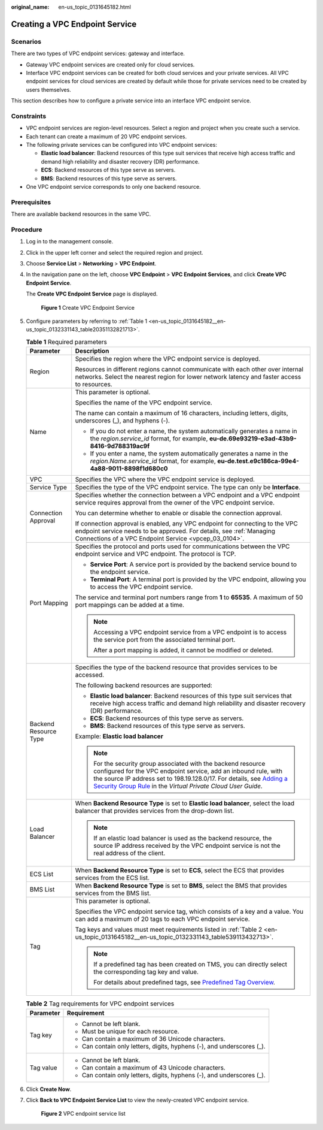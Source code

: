 :original_name: en-us_topic_0131645182.html

.. _en-us_topic_0131645182:

Creating a VPC Endpoint Service
===============================

Scenarios
---------

There are two types of VPC endpoint services: gateway and interface.

-  Gateway VPC endpoint services are created only for cloud services.
-  Interface VPC endpoint services can be created for both cloud services and your private services. All VPC endpoint services for cloud services are created by default while those for private services need to be created by users themselves.

This section describes how to configure a private service into an interface VPC endpoint service.

Constraints
-----------

-  VPC endpoint services are region-level resources. Select a region and project when you create such a service.
-  Each tenant can create a maximum of 20 VPC endpoint services.
-  The following private services can be configured into VPC endpoint services:

   -  **Elastic load balancer**: Backend resources of this type suit services that receive high access traffic and demand high reliability and disaster recovery (DR) performance.
   -  **ECS**: Backend resources of this type serve as servers.
   -  **BMS**: Backend resources of this type serve as servers.

-  One VPC endpoint service corresponds to only one backend resource.

Prerequisites
-------------

There are available backend resources in the same VPC.

Procedure
---------

#. Log in to the management console.

#. Click |image1| in the upper left corner and select the required region and project.

#. Choose **Service List** > **Networking** > **VPC Endpoint**.

#. In the navigation pane on the left, choose **VPC Endpoint** > **VPC Endpoint Services**, and click **Create VPC Endpoint Service**.

   The **Create VPC Endpoint Service** page is displayed.


   .. figure:: /_static/images/en-us_image_0000001072032207.png
      :alt: **Figure 1** Create VPC Endpoint Service

      **Figure 1** Create VPC Endpoint Service

#. Configure parameters by referring to :ref:`Table 1 <en-us_topic_0131645182__en-us_topic_0132331143_table20351132821713>`.

   .. _en-us_topic_0131645182__en-us_topic_0132331143_table20351132821713:

   .. table:: **Table 1** Required parameters

      +-----------------------------------+----------------------------------------------------------------------------------------------------------------------------------------------------------------------------------------------------------------------------------------------------------------------------------------------------------------------------------------------------------------+
      | Parameter                         | Description                                                                                                                                                                                                                                                                                                                                                    |
      +===================================+================================================================================================================================================================================================================================================================================================================================================================+
      | Region                            | Specifies the region where the VPC endpoint service is deployed.                                                                                                                                                                                                                                                                                               |
      |                                   |                                                                                                                                                                                                                                                                                                                                                                |
      |                                   | Resources in different regions cannot communicate with each other over internal networks. Select the nearest region for lower network latency and faster access to resources.                                                                                                                                                                                  |
      +-----------------------------------+----------------------------------------------------------------------------------------------------------------------------------------------------------------------------------------------------------------------------------------------------------------------------------------------------------------------------------------------------------------+
      | Name                              | This parameter is optional.                                                                                                                                                                                                                                                                                                                                    |
      |                                   |                                                                                                                                                                                                                                                                                                                                                                |
      |                                   | Specifies the name of the VPC endpoint service.                                                                                                                                                                                                                                                                                                                |
      |                                   |                                                                                                                                                                                                                                                                                                                                                                |
      |                                   | The name can contain a maximum of 16 characters, including letters, digits, underscores (_), and hyphens (-).                                                                                                                                                                                                                                                  |
      |                                   |                                                                                                                                                                                                                                                                                                                                                                |
      |                                   | -  If you do not enter a name, the system automatically generates a name in the *region*.\ *service_id* format, for example, **eu-de.69e93219-e3ad-43b9-8416-9d788319ac9f**                                                                                                                                                                                    |
      |                                   | -  If you enter a name, the system automatically generates a name in the *region*.\ *Name*.\ *service_id* format, for example, **eu-de.test.e9c186ca-99e4-4a88-9011-8898f1d680c0**                                                                                                                                                                             |
      +-----------------------------------+----------------------------------------------------------------------------------------------------------------------------------------------------------------------------------------------------------------------------------------------------------------------------------------------------------------------------------------------------------------+
      | VPC                               | Specifies the VPC where the VPC endpoint service is deployed.                                                                                                                                                                                                                                                                                                  |
      +-----------------------------------+----------------------------------------------------------------------------------------------------------------------------------------------------------------------------------------------------------------------------------------------------------------------------------------------------------------------------------------------------------------+
      | Service Type                      | Specifies the type of the VPC endpoint service. The type can only be **Interface**.                                                                                                                                                                                                                                                                            |
      +-----------------------------------+----------------------------------------------------------------------------------------------------------------------------------------------------------------------------------------------------------------------------------------------------------------------------------------------------------------------------------------------------------------+
      | Connection Approval               | Specifies whether the connection between a VPC endpoint and a VPC endpoint service requires approval from the owner of the VPC endpoint service.                                                                                                                                                                                                               |
      |                                   |                                                                                                                                                                                                                                                                                                                                                                |
      |                                   | You can determine whether to enable or disable the connection approval.                                                                                                                                                                                                                                                                                        |
      |                                   |                                                                                                                                                                                                                                                                                                                                                                |
      |                                   | If connection approval is enabled, any VPC endpoint for connecting to the VPC endpoint service needs to be approved. For details, see :ref:`Managing Connections of a VPC Endpoint Service <vpcep_03_0104>`.                                                                                                                                                   |
      +-----------------------------------+----------------------------------------------------------------------------------------------------------------------------------------------------------------------------------------------------------------------------------------------------------------------------------------------------------------------------------------------------------------+
      | Port Mapping                      | Specifies the protocol and ports used for communications between the VPC endpoint service and VPC endpoint. The protocol is TCP.                                                                                                                                                                                                                               |
      |                                   |                                                                                                                                                                                                                                                                                                                                                                |
      |                                   | -  **Service Port**: A service port is provided by the backend service bound to the endpoint service.                                                                                                                                                                                                                                                          |
      |                                   | -  **Terminal Port**: A terminal port is provided by the VPC endpoint, allowing you to access the VPC endpoint service.                                                                                                                                                                                                                                        |
      |                                   |                                                                                                                                                                                                                                                                                                                                                                |
      |                                   | The service and terminal port numbers range from **1** to **65535**. A maximum of 50 port mappings can be added at a time.                                                                                                                                                                                                                                     |
      |                                   |                                                                                                                                                                                                                                                                                                                                                                |
      |                                   | .. note::                                                                                                                                                                                                                                                                                                                                                      |
      |                                   |                                                                                                                                                                                                                                                                                                                                                                |
      |                                   |    Accessing a VPC endpoint service from a VPC endpoint is to access the service port from the associated terminal port.                                                                                                                                                                                                                                       |
      |                                   |                                                                                                                                                                                                                                                                                                                                                                |
      |                                   |    After a port mapping is added, it cannot be modified or deleted.                                                                                                                                                                                                                                                                                            |
      +-----------------------------------+----------------------------------------------------------------------------------------------------------------------------------------------------------------------------------------------------------------------------------------------------------------------------------------------------------------------------------------------------------------+
      | Backend Resource Type             | Specifies the type of the backend resource that provides services to be accessed.                                                                                                                                                                                                                                                                              |
      |                                   |                                                                                                                                                                                                                                                                                                                                                                |
      |                                   | The following backend resources are supported:                                                                                                                                                                                                                                                                                                                 |
      |                                   |                                                                                                                                                                                                                                                                                                                                                                |
      |                                   | -  **Elastic load balancer**: Backend resources of this type suit services that receive high access traffic and demand high reliability and disaster recovery (DR) performance.                                                                                                                                                                                |
      |                                   | -  **ECS**: Backend resources of this type serve as servers.                                                                                                                                                                                                                                                                                                   |
      |                                   | -  **BMS**: Backend resources of this type serve as servers.                                                                                                                                                                                                                                                                                                   |
      |                                   |                                                                                                                                                                                                                                                                                                                                                                |
      |                                   | Example: **Elastic load balancer**                                                                                                                                                                                                                                                                                                                             |
      |                                   |                                                                                                                                                                                                                                                                                                                                                                |
      |                                   | .. note::                                                                                                                                                                                                                                                                                                                                                      |
      |                                   |                                                                                                                                                                                                                                                                                                                                                                |
      |                                   |    For the security group associated with the backend resource configured for the VPC endpoint service, add an inbound rule, with the source IP address set to 198.19.128.0/17. For details, see `Adding a Security Group Rule <https://docs.otc.t-systems.com/en-us/usermanual/vpc/en-us_topic_0030969470.html>`__ in the *Virtual Private Cloud User Guide*. |
      +-----------------------------------+----------------------------------------------------------------------------------------------------------------------------------------------------------------------------------------------------------------------------------------------------------------------------------------------------------------------------------------------------------------+
      | Load Balancer                     | When **Backend Resource Type** is set to **Elastic load balancer**, select the load balancer that provides services from the drop-down list.                                                                                                                                                                                                                   |
      |                                   |                                                                                                                                                                                                                                                                                                                                                                |
      |                                   | .. note::                                                                                                                                                                                                                                                                                                                                                      |
      |                                   |                                                                                                                                                                                                                                                                                                                                                                |
      |                                   |    If an elastic load balancer is used as the backend resource, the source IP address received by the VPC endpoint service is not the real address of the client.                                                                                                                                                                                              |
      +-----------------------------------+----------------------------------------------------------------------------------------------------------------------------------------------------------------------------------------------------------------------------------------------------------------------------------------------------------------------------------------------------------------+
      | ECS List                          | When **Backend Resource Type** is set to **ECS**, select the ECS that provides services from the ECS list.                                                                                                                                                                                                                                                     |
      +-----------------------------------+----------------------------------------------------------------------------------------------------------------------------------------------------------------------------------------------------------------------------------------------------------------------------------------------------------------------------------------------------------------+
      | BMS List                          | When **Backend Resource Type** is set to **BMS**, select the BMS that provides services from the BMS list.                                                                                                                                                                                                                                                     |
      +-----------------------------------+----------------------------------------------------------------------------------------------------------------------------------------------------------------------------------------------------------------------------------------------------------------------------------------------------------------------------------------------------------------+
      | Tag                               | This parameter is optional.                                                                                                                                                                                                                                                                                                                                    |
      |                                   |                                                                                                                                                                                                                                                                                                                                                                |
      |                                   | Specifies the VPC endpoint service tag, which consists of a key and a value. You can add a maximum of 20 tags to each VPC endpoint service.                                                                                                                                                                                                                    |
      |                                   |                                                                                                                                                                                                                                                                                                                                                                |
      |                                   | Tag keys and values must meet requirements listed in :ref:`Table 2 <en-us_topic_0131645182__en-us_topic_0132331143_table539113432713>`.                                                                                                                                                                                                                        |
      |                                   |                                                                                                                                                                                                                                                                                                                                                                |
      |                                   | .. note::                                                                                                                                                                                                                                                                                                                                                      |
      |                                   |                                                                                                                                                                                                                                                                                                                                                                |
      |                                   |    If a predefined tag has been created on TMS, you can directly select the corresponding tag key and value.                                                                                                                                                                                                                                                   |
      |                                   |                                                                                                                                                                                                                                                                                                                                                                |
      |                                   |    For details about predefined tags, see `Predefined Tag Overview <https://docs.otc.t-systems.com/usermanual/tms/en-us_topic_0056266269.html>`__.                                                                                                                                                                                                             |
      +-----------------------------------+----------------------------------------------------------------------------------------------------------------------------------------------------------------------------------------------------------------------------------------------------------------------------------------------------------------------------------------------------------------+

   .. _en-us_topic_0131645182__en-us_topic_0132331143_table539113432713:

   .. table:: **Table 2** Tag requirements for VPC endpoint services

      +-----------------------------------+------------------------------------------------------------------------+
      | Parameter                         | Requirement                                                            |
      +===================================+========================================================================+
      | Tag key                           | -  Cannot be left blank.                                               |
      |                                   | -  Must be unique for each resource.                                   |
      |                                   | -  Can contain a maximum of 36 Unicode characters.                     |
      |                                   | -  Can contain only letters, digits, hyphens (-), and underscores (_). |
      +-----------------------------------+------------------------------------------------------------------------+
      | Tag value                         | -  Cannot be left blank.                                               |
      |                                   | -  Can contain a maximum of 43 Unicode characters.                     |
      |                                   | -  Can contain only letters, digits, hyphens (-), and underscores (_). |
      +-----------------------------------+------------------------------------------------------------------------+

#. Click **Create Now**.

#. Click **Back to VPC Endpoint Service List** to view the newly-created VPC endpoint service.


   .. figure:: /_static/images/en-us_image_0289945902.jpg
      :alt: **Figure 2** VPC endpoint service list

      **Figure 2** VPC endpoint service list

.. |image1| image:: /_static/images/en-us_image_0289945877.png
